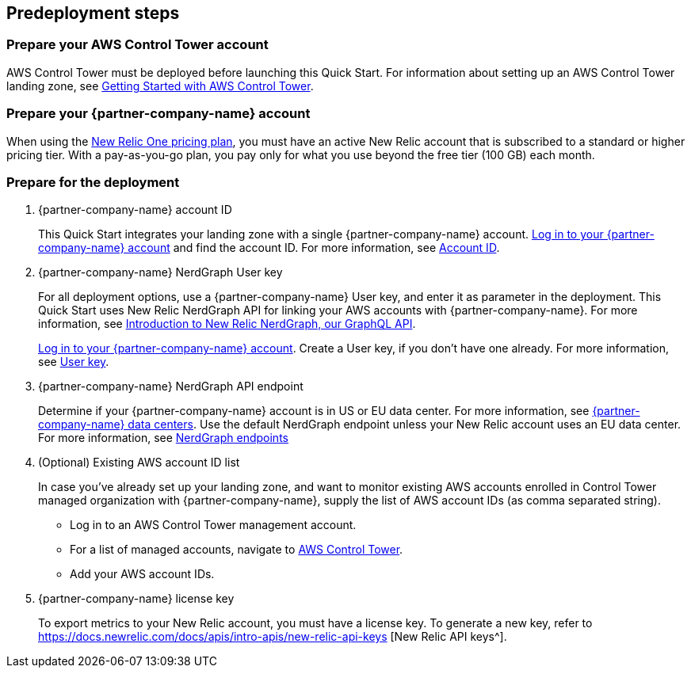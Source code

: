 //Include any predeployment steps here, such as signing up for a Marketplace AMI or making any changes to a partner account. If there are no predeployment steps, leave this file empty.

== Predeployment steps

=== Prepare your AWS Control Tower account

AWS Control Tower must be deployed before launching this Quick Start. For information about setting up an AWS Control Tower landing zone, see https://docs.aws.amazon.com/controltower/latest/userguide/getting-started-with-control-tower.html[Getting Started with AWS Control Tower^]. 

=== Prepare your {partner-company-name} account

When using the https://docs.newrelic.com/docs/accounts/accounts-billing/new-relic-one-pricing-users/pricing-billing[New Relic One pricing plan^], you must have an active New Relic account that is subscribed to a standard or higher pricing tier. With a pay-as-you-go plan, you pay only for what you use beyond the free tier (100 GB) each month.

=== Prepare for the deployment

. {partner-company-name} account ID
+
This Quick Start integrates your landing zone with a single {partner-company-name} account. https://one.newrelic.com[Log in to your {partner-company-name} account] and find the account ID. For more information, see https://docs.newrelic.com/docs/accounts/accounts-billing/account-setup/account-id/[Account ID^].
+
. {partner-company-name} NerdGraph User key
+
For all deployment options, use a {partner-company-name} User key, and enter it as parameter in the deployment. This Quick Start uses New Relic NerdGraph API for linking your AWS accounts with {partner-company-name}. For more information, see https://docs.newrelic.com/docs/apis/nerdgraph/get-started/introduction-new-relic-nerdgraph/[Introduction to New Relic NerdGraph, our GraphQL API^].
+
https://one.newrelic.com[Log in to your {partner-company-name} account]. Create a User key, if you don't have one already. For more information, see https://docs.newrelic.com/docs/apis/intro-apis/new-relic-api-keys/#user-api-key[User key^].
+
. {partner-company-name} NerdGraph API endpoint
+
Determine if your {partner-company-name} account is in US or EU data center. For more information, see https://docs.newrelic.com/docs/using-new-relic/welcome-new-relic/get-started/our-eu-us-region-data-centers/[{partner-company-name} data centers]. Use the default NerdGraph endpoint unless your New Relic account uses an EU data center. For more information, see https://docs.newrelic.com/docs/apis/nerdgraph/get-started/introduction-new-relic-nerdgraph/#authentication[NerdGraph endpoints]
+
. (Optional) Existing AWS account ID list
+
In case you've already set up your landing zone, and want to monitor existing AWS accounts enrolled in Control Tower managed organization with {partner-company-name}, supply the list of AWS account IDs (as comma separated string).
+
* Log in to an AWS Control Tower management account.
* For a list of managed accounts, navigate to https://console.aws.amazon.com/controltower/home/accounts?[AWS Control Tower^].
* Add your AWS account IDs.
. {partner-company-name} license key
+
To export metrics to your New Relic account, you must have a license key. To generate a new key, refer to https://docs.newrelic.com/docs/apis/intro-apis/new-relic-api-keys [New Relic API keys^].
+
